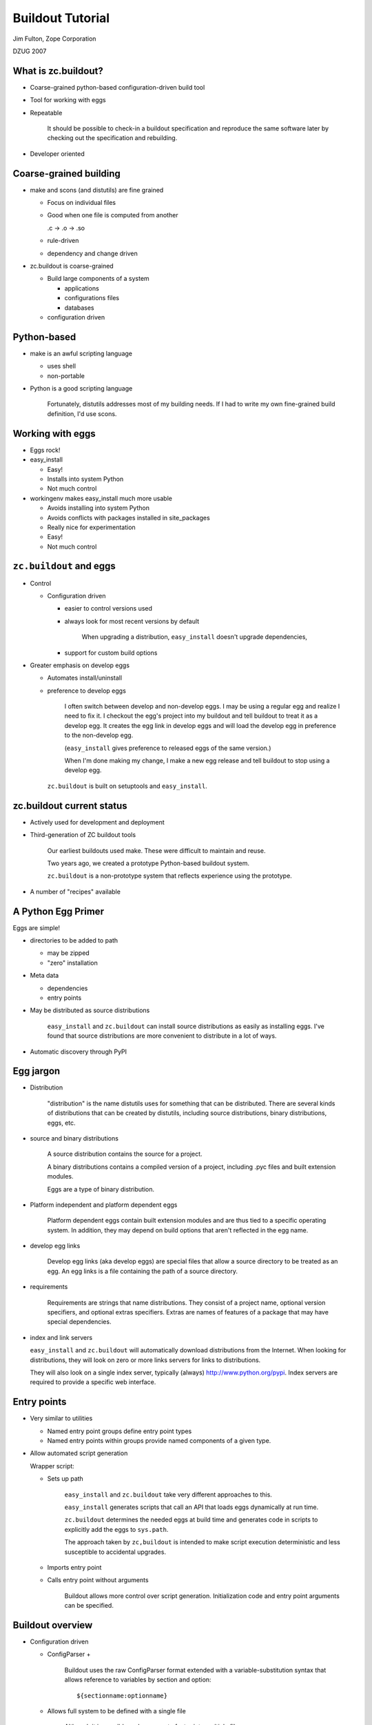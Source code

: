 =================
Buildout Tutorial
=================

Jim Fulton, Zope Corporation

DZUG 2007

What is zc.buildout?
====================

- Coarse-grained python-based configuration-driven build tool

- Tool for working with eggs

- Repeatable


     It should be possible to check-in a buildout specification and
     reproduce the same software later by checking out the
     specification and rebuilding.

- Developer oriented

Coarse-grained building
=======================

- make and scons (and distutils) are fine grained

  - Focus on individual files

  - Good when one file is computed from another

    .c -> .o -> .so

  - rule-driven

  - dependency and change driven

- zc.buildout is coarse-grained

  - Build large components of a system

    - applications

    - configurations files

    - databases

  - configuration driven

Python-based
============

- make is an awful scripting language

  - uses shell

  - non-portable

- Python is a good scripting language


     Fortunately, distutils addresses most of my building needs.  If I
     had to write my own fine-grained build definition, I'd use scons.

Working with eggs
=================

- Eggs rock!

- easy_install

  - Easy!

  - Installs into system Python

  - Not much control

- workingenv makes easy_install much more usable

  - Avoids installing into system Python

  - Avoids conflicts with packages installed in site_packages

  - Really nice for experimentation

  - Easy!

  - Not much control

``zc.buildout`` and eggs
========================

- Control

  - Configuration driven

    - easier to control versions used

    - always look for most recent versions by default


         When upgrading a distribution, ``easy_install`` doesn't upgrade
         dependencies,

    - support for custom build options

- Greater emphasis on develop eggs

  - Automates install/uninstall

  - preference to develop eggs


     I often switch between develop and non-develop eggs.  I may be
     using a regular egg and realize I need to fix it.  I checkout the
     egg's project into my buildout and tell buildout to treat it as a
     develop egg.  It creates the egg link in develop eggs and will
     load the develop egg in preference to the non-develop egg.

     (``easy_install`` gives preference to released eggs of the same
     version.)

     When I'm done making my change, I make a new egg release and tell
     buildout to stop using a develop egg.



   ``zc.buildout`` is built on setuptools and ``easy_install``.


zc.buildout current status
==========================

- Actively used for development and deployment

- Third-generation of ZC buildout tools


     Our earliest buildouts used make.  These were difficult to
     maintain and reuse.

     Two years ago, we created a prototype Python-based buildout
     system.

     ``zc.buildout`` is a non-prototype system that reflects
     experience using the prototype.

- A number of "recipes" available

A Python Egg Primer
===================

Eggs are simple!

- directories to be added to path

  - may be zipped

  - "zero" installation

- Meta data

  - dependencies

  - entry points

- May be distributed as source distributions


     ``easy_install`` and ``zc.buildout`` can install source
     distributions as easily as installing eggs.  I've found that
     source distributions are more convenient to distribute in a lot
     of ways.

- Automatic discovery through PyPI

Egg jargon
==========

- Distribution


     "distribution" is the name distutils uses for something that can
     be distributed.  There are several kinds of distributions that
     can be created by distutils, including source distributions,
     binary distributions, eggs, etc.

- source and binary distributions


     A source distribution contains the source for a project.

     A binary distributions contains a compiled version of a project,
     including .pyc files and built extension modules.

     Eggs are a type of binary distribution.

- Platform independent and platform dependent eggs


     Platform dependent eggs contain built extension modules and are
     thus tied to a specific operating system.  In addition, they may
     depend on build options that aren't reflected in the egg name.

- develop egg links


     Develop egg links (aka develop eggs) are special files that allow
     a source directory to be treated as an egg.  An egg links is a
     file containing the path of a source directory.

- requirements


     Requirements are strings that name distributions.  They consist
     of a project name, optional version specifiers, and optional
     extras specifiers.  Extras are names of features of a package
     that may have special dependencies.

- index and link servers

  ``easy_install`` and ``zc.buildout`` will automatically download
  distributions from the Internet.  When looking for distributions,
  they will look on zero or more links servers for links to
  distributions.

  They will also look on a single index server, typically (always)
  http://www.python.org/pypi.   Index servers are required to provide
  a specific web interface.

Entry points
============

- Very similar to utilities

  - Named entry point groups define entry point types

  - Named entry points within groups provide named components of a
    given type.

- Allow automated script generation

  Wrapper script:

  - Sets up path


       ``easy_install`` and ``zc.buildout`` take very different
       approaches to this.

       ``easy_install`` generates scripts that call an API that loads
       eggs dynamically at run time.

       ``zc.buildout`` determines the needed eggs at build time and
       generates code in scripts to explicitly add the eggs to
       ``sys.path``.

       The approach taken by ``zc,buildout`` is intended to make
       script execution deterministic and less susceptible to
       accidental upgrades.

  - Imports entry point

  - Calls entry point without arguments


       Buildout allows more control over script generation.
       Initialization code and entry point arguments can be
       specified.


Buildout overview
=================

- Configuration driven

  - ConfigParser +


       Buildout uses the raw ConfigParser format extended with
       a variable-substitution syntax that allows reference to
       variables by section and option::

          ${sectionname:optionname}

  - Allows full system to be defined with a single file


       Although it is possible and common to factor into multiple
       files.

- Specify a set of "parts"

  - recipe

  - configuration data


     Each part is defined by a recipe, which is Python software for
     installing or uninstalling the part, and data used by the recipe.

- Install and uninstall


     If a part is removed from a specification, it is uninstalled.

     If a part's recipe or configuration changes, it is uninstalled
     and reinstalled.


Buildout overview (continued)
=============================

- Recipes

  - Written in python

  - Distributed as eggs

- Egg support

  - Develop eggs

  - Egg-support recipes

Quick intro
===========

- Most common case

  - Working on a package

  - Want to run tests

  - Want to generate distributions

- buildout is source project

- Example: ``zope.event``

``zope.event`` project files
=============================

- source in ``src`` directory


     Placing source in a separate ``src`` directory is a common
     convention.  It violates "shallow is better than nested". Smaller
     projects may benefit from putting sources in the root directory,

- ``setup.py`` for defining egg


    Assuming that the project will eventually produce an egg, we have a
    setup file for the project.  As we'll see later, this can be very
    minimal to start.

- ``README.txt``


     It is conventional to put a README.txt in the root of the
     project. distutils used to complain if this wasn't available.

- ``bootstrap.py`` for bootstrapping buildout


     The bootstrap script makes it easy to install the buildout
     software.  We'll see another way to do this later.

- ``buildout.cfg`` defines the buildout

zope.event buildout.cfg
=======================

::

  [buildout]
  parts = test
  develop = .

  [test]
  recipe = zc.recipe.testrunner
  eggs = zope.event


Let's go through this line by line.

::

  [buildout]

defines the buildout section. It is the only required section in
the configuration file.  It is options in this section that may
cause other sections to be used.

::

  parts = test

Every buildout is required to specify a list of parts, although the
parts list is allowed to be empty.  The parts list specifies what
to build.  If any of the parts listed depend on other parts, then
the other parts will be built too.

::

  develop = .

The develop option is used to specify one or more directories from
which to create develop eggs. Here we specify the current
directory. Each of these directories must have a setup file.

::

  [test]

The ``test`` section is used to define our test part.

::

  recipe = zc.recipe.testrunner

Every part definition is required to specify a recipe.  The recipe
contains the Python code with the logic to install the part.  A
recipe specification is a distribution requirement. The requirement
may be followed by an colon and a recipe name.  Recipe eggs can
contain multiple recipes and can also define an default recipe.

The ``zc.recipe.testrunner`` egg defines a default recipe that
creates a test runner using the ``zope.testing.testrunner``
framework.

::

  eggs = zope.event

The zc.recipe.testrunnner recipe has an eggs option for specifying
which eggs should be tested.  The generated test script will load
these eggs along with their dependencies.

For more information on the ``zc.recipe.testrunner`` recipe, see
http://www.python.org/pypi/zc.recipe.testrunner.

Buildout steps
==============

- Bootstrap the buildout::

    python bootstrap.py


       This installs setuptools and zc.buildout locally in your
       buildout. This avoids changing your system Python.

- Run the buildout::

    bin/buildout


       This generates the test script, ``bin/test``.

- Run the tests::

    bin/test

- Generate a distribution::

    bin/buildout setup . sdist register upload
    bin/buildout setup . bdist_egg register upload

  ::

    bin/buildout setup . egg_info -rbdev sdist register upload


Buildout accepts a number of commands, one of which is
``setup``.  The ``setup`` command takes a directory name and runs
the setup script found there.  It arranges for setuptools to be
imported before the script runs. This causes setuptools defined
commands to work even for distributions that don't use
setuptools.

The sdist, register, upload, bdist_egg, and egg_info commands are
setuptools and distutils defined commands.

The sdist command causes a source distribution to be created.

The register command causes a release to be registered with PyPI
and the upload command uploads the generated distribution.
You'll need to have an account on PyPI for this to work, but
these commands will actually help you set an account up.

The bdist_egg command generates an egg.

The egg_info command allows control of egg meta-data.  The -r
option to the egg_info command causes the distribution to have a
version number that includes the subversion revision number of
the project.  The -b option specified a revision tag. Here we
specified a revision tag of "dev", which marks the release as a
development release. These are useful when making development
releases.

Exercise 1
===========


   We won't have time to stop the lecture while you do the
   exercises. If you can play and listen at the same time, then feel
   free to work on them while I speak. Otherwise, I recommend doing
   them later in the week. Feel free to ask me questions if you run
   into problems.

Try building out ``zope.event``.

- Check out: svn://svn.zope.org/repos/main/zope.event/trunk

- Bootstrap

- Run the buildout

- Run the tests

- Look around the buildout to see how things are laid out.

- Look at the scripts in the bin directory.

buildout layout
===============

- ``bin`` directory for generated scripts

- ``parts`` directory for generated part data

  Many parts don't use this.

- ``eggs`` directory for (most) installed eggs

  - May be shared across buildouts.

- ``develop-eggs`` directory

  - develop egg links

  - custom eggs

- ``.installed.cfg`` records what has been installed


   Some people find the buildout layout surprising, as it isn't
   similar to a Unix directory layout.  The buildout layout was guided
   by "shallow is better than nested".

   If you prefer a different layout, you can specify a different
   layout using buildout options.  You can set these options globally
   so that all of your buildouts have the same layout.

Common buildout use cases
=========================

- Working on a single package


     zope.event is an example of this use case.

- System assembly

- Try out new packages

  - workingenv usually better

  - buildout better when custom
    build options needed

- Installing egg-based scripts for personal use

  ``~/bin`` directory is a buildout

Creating eggs
=============

Three levels of egg development

- Develop eggs, a minimal starting point

- Adding data needed for distribution

- Polished distributions

A Minimal/Develop ``setup.py``
==============================

::

   from setuptools import setup
   setup(
       name='foo',
       package_dir = {'':'src'},
       )


If we're only going to use a package as a develop egg, we just need
to specify the project name, and, if there is a separate source
directory, then we need to specify that location.

We'd also need to specify entry points if we had any.  We'll see an
example of that later.

See the setuptools and distutils documentation for more information.

Distributable ``setup.py``
==========================

::

  from setuptools import setup, find_packages
  name='zope.event'
  setup(
      name=name,
      version='3.3.0',
      url='http://www.python.org/pypi/'+name,
      author='Zope Corporation and Contributors',
      author_email='zope3-dev@zope.org',
      package_dir = {'': 'src'},
      packages=find_packages('src'),
      namespace_packages=['zope',],
      include_package_data = True,
      install_requires=['setuptools'],
      zip_safe = False,
      )


If we want to be able to create a distribution, then we need to
specify a lot more information.

The options used are documented in either the distutils or
setuptools documentation. Most of the options are fairly obvious.

We have to specify the Python packages used. The ``find_packages``
function can figure this out for us, although it would often be
easy to specify it ourselves.  For example, we could have
specified::

      packages=['zope', 'zope.event'],

The zope package is a namespace package.  This means that it exists
solely as a container for other packages. It doesn't have any files
or modules of it's own.  It only contains an `__init__` module
with::

     pkg_resources.declare_namespace(__name__)

or, perhaps::

     # this is a namespace package
     try:
         import pkg_resources
         pkg_resources.declare_namespace(__name__)
     except ImportError:
         import pkgutil
         __path__ = pkgutil.extend_path(__path__, __name__)

Namespace packages have to be declared, as we've done here.

We always want to include package data.

Because the `__init__` module uses setuptools, we declare it as a
dependency, using ``install_requires``.

We always want to specify whether a package is zip safe.  A zip
safe package doesn't try to access the package as a directory.  If
in doubt, specify False.  If you don't specify anything, setuptools
will guess.

Polished ``setup.py`` (1/3)
===========================

::

  import os
  from setuptools import setup, find_packages

  def read(*rnames):
      return open(os.path.join(os.path.dirname(__file__), *rnames)).read()

  long_description=(
          read('README.txt')
          + '\n' +
          'Detailed Documentation\n'
          '**********************\n'
          + '\n' +
          read('src', 'zope', 'event', 'README.txt')
          + '\n' +
          'Download\n'
          '**********************\n'
          )

  open('documentation.txt', 'w').write(long_description)


In the polished version we flesh out the meta data a bit more.

When I create distributions that I consider ready for broader use and
upload to PyPI, I like to include the full documentation in the long
description so PyPI serves it for me.

Polished ``setup.py`` (2/3)
===========================

::

  name='zope.event'
  setup(
      name=name,
      version='3.3.0',
      url='http://www.python.org/pypi/'+name,
      license='ZPL 2.1',
      description='Zope Event Publication',
      author='Zope Corporation and Contributors',
      author_email='zope3-dev@zope.org',
      long_description=long_description,

      packages=find_packages('src'),
      package_dir = {'': 'src'},
      namespace_packages=['zope',],
      include_package_data = True,
      install_requires=['setuptools'],
      zip_safe = False,
      )

Extras
======

::

  name = 'zope.component'
  setup(name=name,
        ...
        namespace_packages=['zope',],
        install_requires=['zope.deprecation', 'zope.interface',
                          'zope.deferredimport', 'zope.event',
                          'setuptools', ],
        extras_require = dict(
            service = ['zope.exceptions'],
            zcml = ['zope.configuration', 'zope.security', 'zope.proxy',
                    'zope.i18nmessageid',
                    ],
            test = ['zope.testing', 'ZODB3',
                    'zope.configuration', 'zope.security', 'zope.proxy',
                    'zope.i18nmessageid',
                    'zope.location', # should be dependency of zope.security
                    ],
            hook = ['zope.hookable'],
            persistentregistry = ['ZODB3'],
            ),
        )



Extras provide a way to help manage dependencies.

A common use of extras is to separate test dependencies from normal
dependencies.  A package may provide other optional features that
cause other dependencies.  For example, the zcml module in
zope.component adds lots of dependencies that we don't want to
impose on people that don't use it.

``zc.recipe.egg``
=================

Set of recipes for:

- installing eggs

- generating scripts

- custom egg compilation

- custom interpreters

See: http://www.python.org/pypi/zc.recipe.egg.

Installing eggs
===============

::

  [buildout]
  parts = some-eggs

  [some-eggs]
  recipe = zc.recipe.egg:eggs
  eggs = docutils
         ZODB3 <=3.8
         zope.event


The eggs option accepts one or more distribution requirements.
Because requirements may contain spaces, each requirement must be
on a separate line.  We used the eggs option to specify the eggs we
want.

Any dependencies of the named eggs will also be installed.


Installing scripts
==================

::

  [buildout]
  parts = rst2

  [rst2]
  recipe = zc.recipe.egg:scripts
  eggs = zc.rst2


If any of the named eggs have ``console_script`` entry
points, then scripts will be generated for the entry points.

If a distribution doesn't use setuptools, it may not declare it's
entry points. In that case, you can specify entry points in the
recipe data.

Script initialization
=====================

::

  [buildout]
  develop = codeblock
  parts = rst2
  find-links = http://sourceforge.net/project/showfiles.php?group_id=45693

  [rst2]
  recipe = zc.recipe.egg
  eggs = zc.rst2
         codeblock
  initialization =
      sys.argv[1:1] = (
        's5 '
        '--stylesheet ${buildout:directory}/zope/docutils.css '
        '--theme-url file://${buildout:directory}/zope'
        ).split()
  scripts = rst2=s5


In this example, we omitted the recipe entry point entry name
because the scripts recipe is the default recipe for the
zc.recipe.egg egg.

The initialization option lets us specify some Python code to be included.

We can control which scripts get installed and what their names are
with the scripts option. In this example, we've used the scripts
option to request a script named ``s5`` from the ``rst2`` entry point.

Custom interpreters
===================

The script recipe allows an interpreter script to be created.

::

  [buildout]
  parts = mypy

  [mypy]
  recipe = zc.recipe.egg:script
  eggs = zope.component
  interpreter = py

This will cause a ``bin/py`` script to created.


Custom interpreters can be used to get an interactive Python prompt
with the specified eggs and and their dependencies on ``sys.path``.

You can also use custom interpreters to run scripts, just like you
would with the usual Python interpreter.  Just call the interpreter
with the script path and arguments, if any.

Exercise 2
==========

- Add a part to the ``zope.event`` project to create a custom interpreter.

- Run the interpreter and verify that you can import zope.event.

Custom egg building
===================

::

  [buildout]
  parts = spreadmodule

  [spreadtoolkit]
  recipe = zc.recipe.cmmi
  url = http://yum.zope.com/buildout/spread-src-3.17.1.tar.gz

  [spreadmodule]
  recipe = zc.recipe.egg:custom
  egg = SpreadModule ==1.4
  find-links = http://www.python.org/other/spread/
  include-dirs = ${spreadtoolkit:location}/include
  library-dirs = ${spreadtoolkit:location}/lib
  rpath = ${spreadtoolkit:location}/lib


Sometimes a distribution has extension modules that need to be
compiled with special options, such as the location of include
files and libraries,  The custom recipe supports this.  The
resulting eggs are placed in the develop-eggs directory because the
eggs are buildout specific.

This example illustrates use of the zc.recipe.cmmi recipe with
supports installation of software that uses configure, make, make install.
Here, we used the recipe to install the spread toolkit, which is
installed in the parts directory.

Part dependencies
=================

- Parts can read configuration from other parts

- The parts read become dependencies of the reading parts

  - Dependencies are added to parts list, if necessary

  - Dependencies are installed first



In the previous example, we used the spread toolkit location in the
spreadmodule part definition. This reference was sufficient to make
the spreadtoolkit part a dependency of the spreadmodule part and
cause it to be installed first.

Custom develop eggs
===================

::

  [buildout]
  parts = zodb

  [zodb]
  recipe = zc.recipe.egg:develop
  setup = zodb
  define = ZODB_64BIT_INTS


We can also specify custom build options for develop eggs.  Here we
used a develop egg just to make sure our custom build of ZODB took
precedence over normal ZODB eggs in our shared eggs directory.

Writing recipes
===============

- The recipe API

  - install

    - __init__


         The initializer is responsible for computing a part's
         options.  After the initializer call, the options directory
         must reflect the full configuration of the part. In
         particular, if a recipe reads any data from other sections,
         it must be reflected in the options.  The options data after
         the initializer is called is used to determine if a
         configuration has changed when deciding if a part has to
         be reinstalled.  When a part is reinstalled, it is
         uninstalled and then installed.

    - install


         The install method installs the part.  It is used when a part
         is added to a buildout, or when a part is reinstalled.

         The install recipe must return a sequence of paths that that
         should be removed when the part is uninstalled.  Most recipes
         just create files or directories and removing these is
         sufficient for uninstalling the part.

    - update


         The update method is used when a part is already installed
         and it's configuration hasn't changed from previous
         buildouts.  It can return None or a sequence of paths. If
         paths are returned, they are added to the set of installed
         paths.

  - uninstall


       Most recipes simply create files or directories and the
       built-in buildout uninstall support is sufficient.  If a recipe
       does more than simply create files, then an uninstall recipe
       will likely be needed.

Install Recipes
===============

``mkdirrecipe``.py:

::

  import logging, os, zc.buildout

  class Mkdir:

      def __init__(self, buildout, name, options):
          self.name, self.options = name, options
          options['path'] = os.path.join(
                                buildout['buildout']['directory'],
                                options['path'],
                                )
          if not os.path.isdir(os.path.dirname(options['path'])):
              logging.getLogger(self.name).error(
                  'Cannot create %s. %s is not a directory.',
                  options['path'], os.path.dirname(options['path']))
              raise zc.buildout.UserError('Invalid Path')


- The path option in our recipe is interpreted relative to the
  buildout. We reflect this by saving the adjusted path in the
  options.

- If there is a user error, we:

  - Log error details using the Python logger module.

  - Raise a zc.buildout.UserError exception.

``mkdirrecipe``.py continued
============================

::

        def install(self):
            path = self.options['path']
            logging.getLogger(self.name).info(
                'Creating directory %s', os.path.basename(path))
            os.mkdir(path)
            return path

        def update(self):
            pass


A well-written recipe will log what it's doing.

Often the update method is empty, as in this case.

Uninstall recipes
=================

``servicerecipe.py``:

::

   import os

   class Service:

       def __init__(self, buildout, name, options):
           self.options = options

       def install(self):
           os.system("chkconfig --add %s" % self.options['script'])
           return ()

       def update(self):
           pass

   def uninstall_service(name, options):
       os.system("chkconfig --del %s" % options['script'])


Uninstall recipes are callables that are passed the part name and
the **original options**.

Buildout entry points
=====================

``setup.py``:

::

   from setuptools import setup

   entry_points = """
   [zc.buildout]
   mkdir = mkdirrecipe:Mkdir
   service = servicerecipe:Service
   default = mkdirrecipe:Mkdir

   [zc.buildout.uninstall]
   service = servicerecipe:uninstall_service
   """

   setup(name='recipes', entry_points=entry_points)

Exercise 3
==========

- Write recipe that creates a file from source given in a
  configuration option.

- Try this out in a buildout, either by creating a new buildout, or by
  extending the ``zope.event`` buildout.

Command-line options
====================

Buildout command-line:

- command-line options and option setting

- command and arguments

::

  bin/buildout -U -c rpm.cfg install zrs


Option settings are of the form::

     section:option=value

Any option you can set in the configuration file, you can set on
the command-line. Option settings specified on the command line
override settings read from configuration files.

There are a few command-line options, like -c to specify a
configuration file, or -U to disable reading user defaults.

See the buildout documentation, or use the -h option to get a list
of available options.

Buildout modes
==============

- newest

  - default mode always tries to get newest versions

  - Turn off with -N or buildout newest option set to false.

- offline

  - If enabled, then don't try to do network access

  - Disabled by default

  - If enabled, turn off with -o or buildout offline option set to false.


By default, buildout always tries to find the newest distributions
that match requirements. Looking for new distributions can be very
time consuming.  Many people will want to specify the -N option to
disable this.  We'll see later how we can change this default
behavior.

If you aren't connected to a network, you'll want to use the
offline mode, -o.

``~/.buildout/default.cfg``
===========================

Provides default buildout settings (unless -U option is used):

::

    [buildout]
    # Shared eggs directory:
    eggs-directory = /home/jim/.eggs
    # Newest mode off, reenable with -n
    newst = false

    [python24]
    executabe = /usr/local/python/2.4/bin/python

    [python25]
    executabe = /usr/local/python/2.5/bin/python


Unless the -U command-line option is used, user default settings
are read before reading regular configuration files.  The user
defaults are read from the default.cfg file in the .buildout
subdirectory of the directory specified in the HOME environment
variable, if any.

In this example:

- I set up a shared eggs directory.

- I changed the default mode to non-newest so that buildout doesn't
  look for new distributions if the distributions it has meet it's
  requirements.  To get the newest distributions, I'll have to use
  the -n option.

- I've specified Python 2.4 and 2.5 sections that specify locations
  of Python interpreters.  Sometimes, a buildout uses multiple
  versions of Python. Many recipes accept a python option that
  specifies the name of a section with an executable option
  specifying the location of a Python interpreter.

Extending configurations
========================

The ``extends`` option allows one configuration file to extend
another.

For example:

- ``base.cfg`` has common definitions and settings

- ``dev.cfg`` adds development-time options::

   [buildout]
   extends = base.cfg

   ...

- ``rpm.cfg`` has options for generating an RPM packages from a
  buildout.

Bootstrapping from existing buildout
====================================

- The buildout script has a ``bootstrap`` command

- Can use it to bootstrap any directory.

- Much faster than running ``bootstrap.py`` because it can use an already
  installed ``setuptools`` egg.

Example: ~/bin directory
========================

::

  [buildout]
  parts = rst2 buildout24 buildout25
  bin-directory = .

  [rst2]
  recipe = zc.recipe.egg
  eggs = zc.rst2

  [buildout24]
  recipe = zc.recipe.egg
  eggs = zc.buildout
  scripts = buildout=buildout24
  python = python24

  [buildout25]
  recipe = zc.recipe.egg
  eggs = zc.buildout
  scripts = buildout=buildout25
  python = python25



Many people have a personal scripts directory.

I've converted mine to a buildout using a buildout configuration
like the one above.

I've overridden the bin-directory location so that scripts are
installed directly into the buildout directory.

I've specified that I want the zc.rst2 distribution installed.  The
rst2 distribution has a generalized version of the restructured
text processing scripts in a form that can be installed by buildout
(or easy_install).

I've specified that I want buildout scripts for Python 2.4 and
2.5. (In my buildout, I also create one for Python 2.3.)  These
buildout scripts allow me to quickly bootstrap buildouts or to run
setup files for a given version of python.  For example, to
bootstrap a buildout with Python 2.4, I'll run::

  buildout24 bootstrap

in the directory containing the buildout.  This can also be used to
convert a directory to a buildout, creating a buildout.cfg file is
it doesn't exist.

Example: zc.sharing (1/2)
=========================

::

  [buildout]
  develop = . zc.security
  parts = instance test
  find-links = http://download.zope.org/distribution/

  [instance]
  recipe = zc.recipe.zope3instance
  database = data
  user = jim:123
  eggs = zc.sharing
  zcml =
    zc.resourcelibrary zc.resourcelibrary-meta
    zc.sharing-overrides:configure.zcml zc.sharing-meta
    zc.sharing:privs.zcml zc.sharing:zope.manager-admin.zcml
    zc.security zc.table zope.app.securitypolicy-meta zope.app.twisted
    zope.app.authentication


This is a small example of the "system assembly" use case.  In this
case, we define a Zope 3 instance, and a test script.

You can largely ignore the details of the Zope 3 instance  recipe.
If you aren't a Zope user, you don't care.  If you are a Zope user,
you should be aware that much better recipes have been developped.

This project uses multiple source directories, the current
directory and the zc.security directory, which is a subversion
external to a project without its own distribution. We've listed
both in the develop option.

We've requested the instance and test parts.  We'll get other parts
installed due to dependencies of the instance part.  In particular,
we'll get a Zope 3 checkout because the instance recipe refers to
the zope3 part.  We'll get a database part because of the reference
in the database option of the instance recipe.

The buildout will look for distributions at
http://download.zope.org/distribution/.

Example: zc.sharing (2/2)
=========================

::

  [zope3]
  recipe = zc.recipe.zope3checkout
  url = svn://svn.zope.org/repos/main/Zope3/branches/3.3

  [data]
  recipe = zc.recipe.filestorage

  [test]
  recipe = zc.recipe.testrunner
  defaults = ['--tests-pattern', 'f?tests$']
  eggs = zc.sharing
         zc.security
  extra-paths = ${zope3:location}/src


Here we see the definition of the remaining parts.

The test part has some options we haven't seen before.

- We've customized the way the testrunner finds tests by providing
  some testrunner default arguments.

- We've used the extra-paths option to tell the test runner to
  include the Zope 3 checkout source directory in sys.path.  This
  is not necessary as Zope 3 is now available entirely as eggs.

Source vs Binary
================

- Binary distributions are Python version and often platform specific

- Platform-dependent distribution can reflect build-time setting not
  reflected in egg specification.

  - Unicode size

  - Library names and locations

- Source distributions are more flexible

- Binary eggs can go rotten when system libraries are upgraded


Recently, I had to manually remove eggs from my shared eggs
directory.  I had installed an operating system upgrade that
caused the names of open-ssl library files to change.  Eggs build
against the old libraries no-longer functioned.


RPM experiments
===============

Initial work creating RPMs for deployment in our hosting environment:

- Separation of software and configuration

- Buildout used to create rpm containing software

- Later, the installed buildout is used to set up specific processes

  - Run as root in offline mode

  - Uses network configuration server


Our philosophy is to separate software and configuration.  We
install software using RPMs. Later, we configure the use of the
software using a centralized configuration database.

I'll briefly present the RPM building process below.  This is
interesting, in part, because it illustrates some interesting issues.


ZRS spec file (1/3)
===================

::

  %define python zpython
  %define svn_url svn+ssh://svn.zope.com/repos/main/ZRS-buildout/trunk
  requires: zpython
  Name: zrs15
  Version: 1.5.1
  Release: 1
  Summary: Zope Replication Service
  URL: http://www.zope.com/products/zope_replication_services.html

  Copyright: ZVSL
  Vendor: Zope Corporation
  Packager: Zope Corporation <sales@zope.com>
  Buildroot: /tmp/buildroot
  Prefix: /opt
  Group: Applications/Database
  AutoReqProv: no


Most of the options above are pretty run of the mill.

We specify the Python that we're going to use as a dependency.  We
build our Python RPMs so we can control what's in them.  System
packagers tend to be too creative for us.

Normally, RPM installs files in their run-time locations at build
time. This is undesirable in a number of ways.  I used the rpm
build-root mechanism to allow files to be build in a temporary
tree.

Because the build location is different than the final install
location, paths written by the buildout, such as egg paths in
scripts are wrong.  There are a couple of ways to deal with this:

- I could try to adjust the paths at build time,

- I could try to adjust the paths at install time.

Adjusting the paths at build time means that the install locations
can;'t be controlled at install time.  It would also add complexity
to all recipes that deal with paths.  Adjusting the paths at
install time simply requires rerunning some of the recipes to
generate the paths.

To reinforce the decision to allow paths to be specified at install
time, we've made the RPM relocatable using the prefix option.

ZRS spec file (2/3)
===================

::

  %description
  %{summary}

  %build
  rm -rf $RPM_BUILD_ROOT
  mkdir $RPM_BUILD_ROOT
  mkdir $RPM_BUILD_ROOT/opt
  mkdir $RPM_BUILD_ROOT/etc
  mkdir $RPM_BUILD_ROOT/etc/init.d
  touch $RPM_BUILD_ROOT/etc/init.d/%{name}
  svn export %{svn_url} $RPM_BUILD_ROOT/opt/%{name}
  cd $RPM_BUILD_ROOT/opt/%{name}
  %{python} bootstrap.py -Uc rpm.cfg
  bin/buildout -Uc rpm.cfg buildout:installed= \
     bootstrap:recipe=zc.rebootstrap


I'm not an RPM expert and RPM experts would probably cringe to see
my spec file.  RPM specifies a number of build steps that I've
collapsed into one.

- The first few lines set up build root.

- We export the buildout into the build root.

- We run the buildout

  - The -U option is used mainly to avoid using a shared eggs
    directory

  - The -c option is used to specify an RPM-specific buildout file
    that installs just software, including recipe eggs that will be
    needed after installation for configuration.

  - We suppress creation of an .installed.cfg file

  - We specify a recipe for a special bootstrap part. The bootstrap
    part is a script that will adjust the paths in the buildout
    script after installation of the rpm.

ZRS spec file (3/3)
===================

::

  %post
  cd $RPM_INSTALL_PREFIX/%{name}
  %{python} bin/bootstrap -Uc rpmpost.cfg
  bin/buildout -Uc rpmpost.cfg \
     buildout:offline=true buildout:find-links= buildout:installed= \
     mercury:name=%{name} mercury:recipe=buildoutmercury
  chmod -R -w .

  %preun
  cd $RPM_INSTALL_PREFIX/%{name}
  chmod -R +w .
  find . -name \*.pyc | xargs rm -f

  %files
  %attr(-, root, root) /opt/%{name}
  %attr(744, root, root) /etc/init.d/%{name}


We specify a post-installation script that:

- Re-bootstraps the buildout using the special bootstrap script
  installed in the RPM.

- Reruns the buildout:

  - Using a post-installation configuration that specified the
    parts whose paths need to be adjusted.

  - In offline mode because we don't want any network access or new
    software installed that isn't in the RPM.

  - Removing any find links.  This is largely due to a specific
    detail of our configurations.

  - Suppressing the creation of .installed.cfg

  - Specifying information for installing a special script that
    reads our centralized configuration database to configure the
    application after the RPM is installed.

We have a pre-uninstall script that cleans up .pyc files.

We specify the files to be installed. This is just the buildout
directory and a configuration script.

Repeatability
=============

We want to be able to check certain configuration into svn that can
be checked out and reproduced.

- We let buildout tell what versions it picked for distributions

  - Run with -v

  - Look for outout lines of form:

    ::

      Picked: foo = 1.2

- Include a versions section:

  ::

    [buildout]
    ...
    versions = myversions

    [myversions]
    foo = 1.2
    ...

Deployment issues
=================

- Need a way to record the versions of eggs used.

- Need a way to generate distributable buildouts that contain all of the source
  distributions needed to build on a target machine (e.g. source
  RPMs).

- Need to be able to generate source distributions.  We need a way of
  gathering the sources used by a buildout so they can be distributed
  with it.

PyPI availability
=================

A fairly significant issue is the availability of PyPI. PyPI is
sometimes not available for minutes or hours at a time. This can cause
buildout to become unusable.

For more information
====================

See http://www.python.org/pypi/zc.buildout
